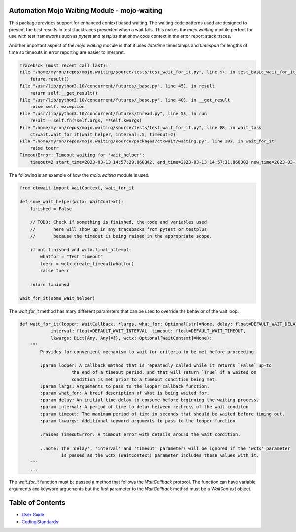 
=============================================
Automation Mojo Waiting Module - mojo-waiting
=============================================

This package provides support for enhanced context based waiting.  The waiting code
patterns used are designed to present the best results in test stacktraces presented
when a wait fails.  This makes the `mojo.waiting` module perfect for use with
test frameworks such as `pytest` and `testplus` that show code context in the error
report stack traces.

Another important aspect of the `mojo.waiting` module is that it uses `datetime`
timestamps and `timespan` for lengths of time so timeouts in error reporting are easier
to interpret.

.. code::

    Traceback (most recent call last):
    File "/home/myron/repos/mojo.waiting/source/tests/test_wait_for_it.py", line 97, in test_basic_wait_for_it_timeout
        future.result()
    File "/usr/lib/python3.10/concurrent/futures/_base.py", line 451, in result
        return self.__get_result()
    File "/usr/lib/python3.10/concurrent/futures/_base.py", line 403, in __get_result
        raise self._exception
    File "/usr/lib/python3.10/concurrent/futures/thread.py", line 58, in run
        result = self.fn(*self.args, **self.kwargs)
    File "/home/myron/repos/mojo.waiting/source/tests/test_wait_for_it.py", line 88, in wait_task
        ctxwait.wait_for_it(wait_helper, interval=.5, timeout=2)
    File "/home/myron/repos/mojo.waiting/source/packages/ctxwait/waiting.py", line 103, in wait_for_it
        raise toerr
    TimeoutError: Timeout waiting for 'wait_helper':
        timeout=2 start_time=2023-03-13 14:57:29.860302, end_time=2023-03-13 14:57:31.860302 now_time=2023-03-13 14:57:31.863681 time_diff=0:00:02.003379


The following is an example of how the `mojo.waiting` module is used.

.. code:: python

    from ctxwait import WaitContext, wait_for_it

    def some_wait_helper(wctx: WaitContext):
        finished = False

        // TODO: Check if something is finished, the code and variables used
        //       here will show up in any tracebacks from pytest or testplus
        //       because the timeout is being raised in the appropriate scope.

        if not finished and wctx.final_attempt:
            whatfor = "Test timeout"
            toerr = wctx.create_timeout(whatfor)
            raise toerr

        return finished

    wait_for_it(some_wait_helper)


The `wait_for_it` method has many different parameters that can be used to override the
behavior of the wait loop.

.. code:: python

    def wait_for_it(looper: WaitCallback, *largs, what_for: Optional[str]=None, delay: float=DEFAULT_WAIT_DELAY,
                interval: float=DEFAULT_WAIT_INTERVAL, timeout: float=DEFAULT_WAIT_TIMEOUT,
                lkwargs: Dict[Any, Any]={}, wctx: Optional[WaitContext]=None):
        """
            Provides for convenient mechanism to wait for criteria to be met before proceeding.

            :param looper: A callback method that is repeatedly called while it returns `False` up-to
                        the end of a timeout period, and that will return `True` if a waited on
                        condition is met prior to a timeout condition being met.
            :param largs: Arguements to pass to the looper callback function.
            :param what_for: A breif description of what is being waited for.
            :param delay: An initial time delay to consume before beginning the waiting process.
            :param interval: A period of time to delay between rechecks of the wait conditon
            :param timeout: The maximum period of time in seconds that should be waited before timing out.
            :param lkwargs: Additional keyword arguments to pass to the looper function

            :raises TimeoutError: A timeout error with details around the wait condition.

            ..note: The 'delay', 'interval' and 'timeout' parameters will be ignored if the 'wctx' parameter
                    is passed as the wctx (WaitContext) parameter includes these values with it.
        """
        ...

The `wait_for_it` function must be passed a method that follows the `WaitCallback` protocol.  The function
can have variable arguments and keyword arguements but the first parameter to the `WaitCallback` method
must be a `WaitContext` object.

=================
Table of Contents
=================

- `User Guide <userguide/userguide.rst>`_
- `Coding Standards <userguide/10-00-coding-standards.rst>`_

